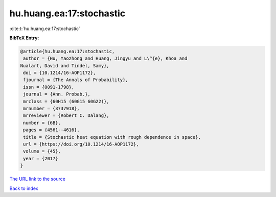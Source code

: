 hu.huang.ea:17:stochastic
=========================

:cite:t:`hu.huang.ea:17:stochastic`

**BibTeX Entry:**

.. code-block:: bibtex

   @article{hu.huang.ea:17:stochastic,
    author = {Hu, Yaozhong and Huang, Jingyu and L\^{e}, Khoa and
   Nualart, David and Tindel, Samy},
    doi = {10.1214/16-AOP1172},
    fjournal = {The Annals of Probability},
    issn = {0091-1798},
    journal = {Ann. Probab.},
    mrclass = {60H15 (60G15 60G22)},
    mrnumber = {3737918},
    mrreviewer = {Robert C. Dalang},
    number = {6B},
    pages = {4561--4616},
    title = {Stochastic heat equation with rough dependence in space},
    url = {https://doi.org/10.1214/16-AOP1172},
    volume = {45},
    year = {2017}
   }
`The URL link to the source <ttps://doi.org/10.1214/16-AOP1172}>`_


`Back to index <../By-Cite-Keys.html>`_
